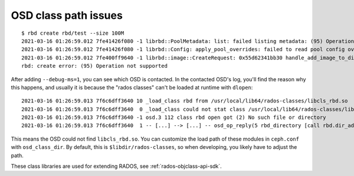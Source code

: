 =======================
 OSD class path issues
=======================

::

  $ rbd create rbd/test --size 100M
  2021-03-16 01:26:59.012 7fe41426f080 -1 librbd::PoolMetadata: list: failed listing metadata: (95) Operation not supported
  2021-03-16 01:26:59.012 7fe41426f080 -1 librbd::Config: apply_pool_overrides: failed to read pool config overrides: (95) Operation not supported
  2021-03-16 01:26:59.012 7fe400ff9640 -1 librbd::image::CreateRequest: 0x55d62341bb30 handle_add_image_to_directory: error adding image to directory: (95) Operation not supported
  rbd: create error: (95) Operation not supported

After adding ``--debug-ms=1``, you can see which OSD is contacted.
In the contacted OSD's log, you'll find the reason why this happens,
and usually it is because the "rados classes" can't be loaded at runtime with ``dlopen``:

::

  2021-03-16 01:26:59.013 7f6c6dff3640 10 _load_class rbd from /usr/local/lib64/rados-classes/libcls_rbd.so
  2021-03-16 01:26:59.013 7f6c6dff3640  0 _load_class could not stat class /usr/local/lib64/rados-classes/libcls_rbd.so: (2) No such file or directory
  2021-03-16 01:26:59.013 7f6c6dff3640 -1 osd.3 112 class rbd open got (2) No such file or directory
  2021-03-16 01:26:59.013 7f6c6dff3640  1 -- [...] --> [...] -- osd_op_reply(5 rbd_directory [call rbd.dir_add_image] v0'0 uv0 ondisk = -95 ((95) Operation not supported)) v8 -- 0x7f6c6800fed0 con 0x7f6cb80100c0

This means the OSD could not find ``libcls_rbd.so``.
You can customize the load path of these modules in ``ceph.conf`` with ``osd_class_dir``.
By default, this is ``$libdir/rados-classes``, so when developing, you likely have to adjust the path.

These class libraries are used for extending RADOS, see :ref:`rados-objclass-api-sdk`.
